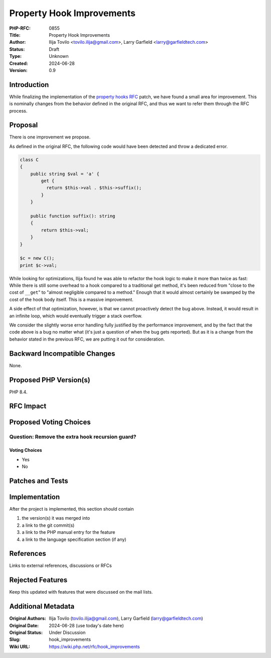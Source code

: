 Property Hook Improvements
==========================

:PHP-RFC: 0855
:Title: Property Hook Improvements
:Author: Ilija Tovilo <tovilo.ilija@gmail.com>, Larry Garfield <larry@garfieldtech.com>
:Status: Draft
:Type: Unknown
:Created: 2024-06-28
:Version: 0.9

Introduction
------------

While finalizing the implementation of the `property hooks
RFC </rfc/property-hooks>`__ patch, we have found a small area for
improvement. This is nominally changes from the behavior defined in the
original RFC, and thus we want to refer them through the RFC process.

Proposal
--------

There is one improvement we propose.

As defined in the original RFC, the following code would have been
detected and throw a dedicated error.

.. code:: php

   class C
   {
       public string $val = 'a' {
           get {
             return $this->val . $this->suffix();
           }
       }
       
       public function suffix(): string
       {
           return $this->val;
       }
   }

   $c = new C();
   print $c->val;

While looking for optimizations, Ilija found he was able to refactor the
hook logic to make it more than twice as fast: While there is still some
overhead to a hook compared to a traditional get method, it's been
reduced from "close to the cost of ``__get``" to "almost negligible
compared to a method." Enough that it would almost certainly be swamped
by the cost of the hook body itself. This is a massive improvement.

A side effect of that optimization, however, is that we cannot
proactively detect the bug above. Instead, it would result in an
infinite loop, which would eventually trigger a stack overflow.

We consider the slightly worse error handling fully justified by the
performance improvement, and by the fact that the code above is a bug no
matter what (it's just a question of when the bug gets reported). But as
it is a change from the behavior stated in the previous RFC, we are
putting it out for consideration.

Backward Incompatible Changes
-----------------------------

None.

Proposed PHP Version(s)
-----------------------

PHP 8.4.

RFC Impact
----------

Proposed Voting Choices
-----------------------

Question: Remove the extra hook recursion guard?
~~~~~~~~~~~~~~~~~~~~~~~~~~~~~~~~~~~~~~~~~~~~~~~~

Voting Choices
^^^^^^^^^^^^^^

-  Yes
-  No

Patches and Tests
-----------------

Implementation
--------------

After the project is implemented, this section should contain

#. the version(s) it was merged into
#. a link to the git commit(s)
#. a link to the PHP manual entry for the feature
#. a link to the language specification section (if any)

References
----------

Links to external references, discussions or RFCs

Rejected Features
-----------------

Keep this updated with features that were discussed on the mail lists.

Additional Metadata
-------------------

:Original Authors: Ilija Tovilo (tovilo.ilija@gmail.com), Larry Garfield (larry@garfieldtech.com)
:Original Date: 2024-06-28 (use today's date here)
:Original Status: Under Discussion
:Slug: hook_improvements
:Wiki URL: https://wiki.php.net/rfc/hook_improvements
